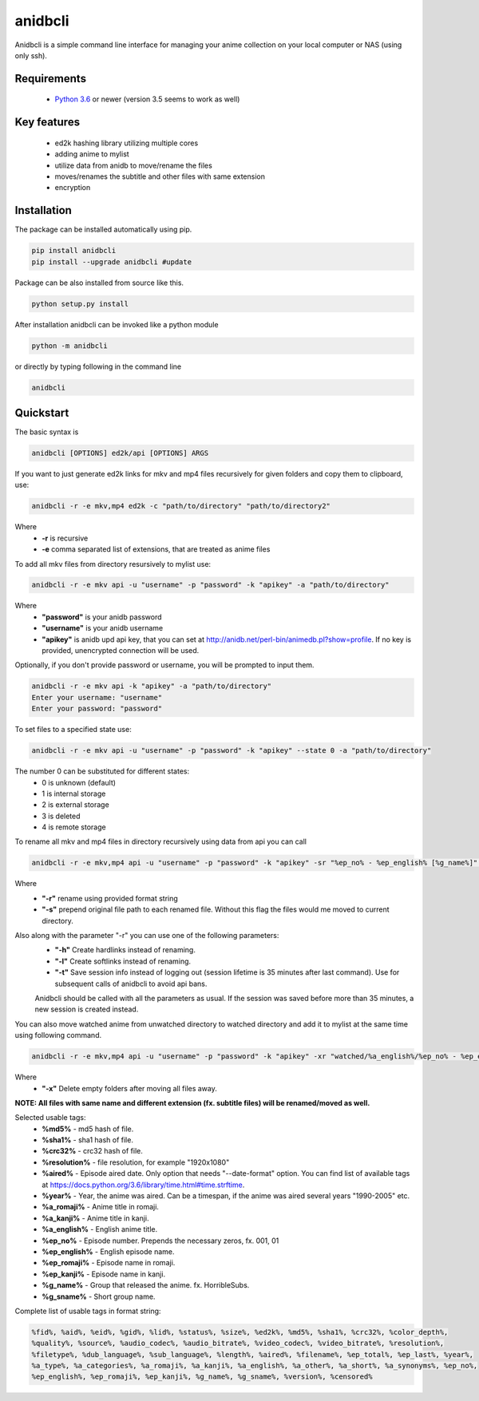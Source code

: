 anidbcli
===========================
Anidbcli is a simple command line interface for managing your anime collection on your local computer or NAS (using only ssh).

Requirements
---------------------------
    * `Python 3.6 <https://www.python.org/downloads/>`_ or newer (version 3.5 seems to work as well)

Key features
---------------------------
    * ed2k hashing library utilizing multiple cores
    * adding anime to mylist
    * utilize data from anidb to move/rename the files
    * moves/renames the subtitle and other files with same extension
    * encryption

Installation
---------------------------

The package can be installed automatically using pip.

.. code-block:: bash

   pip install anidbcli
   pip install --upgrade anidbcli #update

Package can be also installed from source like this.

.. code-block:: bash

    python setup.py install

After installation anidbcli can be invoked like a python module

.. code-block:: bash

    python -m anidbcli

or directly by typing following in the command line

.. code-block:: bash

    anidbcli

Quickstart
---------------------------
The basic syntax is

.. code-block:: bash

    anidbcli [OPTIONS] ed2k/api [OPTIONS] ARGS

If you want to just generate ed2k links for mkv and mp4 files recursively for given folders and copy them to clipboard, use:

.. code-block:: bash

    anidbcli -r -e mkv,mp4 ed2k -c "path/to/directory" "path/to/directory2"

Where
    * **-r** is recursive
    * **-e** comma separated list of extensions, that are treated as anime files


To add all mkv files from directory resursively to mylist use:

.. code-block:: bash

    anidbcli -r -e mkv api -u "username" -p "password" -k "apikey" -a "path/to/directory"

Where
    * **"password"** is your anidb password
    * **"username"** is your anidb username
    * **"apikey"** is anidb upd api key, that you can set at http://anidb.net/perl-bin/animedb.pl?show=profile. If no key is provided, unencrypted connection will be used.

Optionally, if you don't provide password or username, you will be prompted to input them.

.. code-block:: bash

    anidbcli -r -e mkv api -k "apikey" -a "path/to/directory"
    Enter your username: "username"
    Enter your password: "password"

To set files to a specified state use:

.. code-block:: bash
        
        anidbcli -r -e mkv api -u "username" -p "password" -k "apikey" --state 0 -a "path/to/directory"

The number 0 can be substituted for different states:
        * 0 is unknown (default)
        * 1 is internal storage
        * 2 is external storage
        * 3 is deleted
        * 4 is remote storage

To rename all mkv and mp4 files in directory recursively using data from api you can call

.. code-block:: bash

    anidbcli -r -e mkv,mp4 api -u "username" -p "password" -k "apikey" -sr "%ep_no% - %ep_english% [%g_name%]" "path/to/directory"

Where
    * **"-r"** rename using provided format string
    * **"-s"** prepend original file path to each renamed file. Without this flag the files would me moved to current directory.

Also along with the parameter "-r" you can use one of the following parameters:
    * **"-h"** Create hardlinks instead of renaming.
    * **"-l"** Create softlinks instead of renaming.
    * **"-t"** Save session info instead of logging out (session lifetime is 35 minutes after last command). Use for subsequent calls of anidbcli to avoid api bans.

    Anidbcli should be called with all the parameters as usual. If the session was saved before more than 35 minutes, a new session is created instead.
	
You can also move watched anime from unwatched directory to watched directory and add it to mylist at the same time using following command.

.. code-block:: bash

    anidbcli -r -e mkv,mp4 api -u "username" -p "password" -k "apikey" -xr "watched/%a_english%/%ep_no% - %ep_english% [%g_name%]" "unwatched/anime1" "unwatched/anime2"

Where
    * **"-x"** Delete empty folders after moving all files away.

**NOTE: All files with same name and different extension (fx. subtitle files) will be renamed/moved as well.**

Selected usable tags:
    * **%md5%** - md5 hash of file.
    * **%sha1%** - sha1 hash of file.
    * **%crc32%** - crc32 hash of file.
    * **%resolution%** - file resolution, for example "1920x1080"
    * **%aired%** - Episode aired date. Only option that needs "--date-format" option. You can find list of available tags at https://docs.python.org/3.6/library/time.html#time.strftime.
    * **%year%** - Year, the anime was aired. Can be a timespan, if the anime was aired several years "1990-2005" etc.
    * **%a_romaji%** - Anime title in romaji.
    * **%a_kanji%** - Anime title in kanji.
    * **%a_english%** - English anime title.
    * **%ep_no%** - Episode number. Prepends the necessary zeros, fx. 001, 01
    * **%ep_english%** - English episode name.
    * **%ep_romaji%** - Episode name in romaji.
    * **%ep_kanji%** - Episode name in kanji.
    * **%g_name%** - Group that released the anime. fx. HorribleSubs.
    * **%g_sname%** - Short group name.
	
Complete list of usable tags in format string:

.. code-block::  bash

    %fid%, %aid%, %eid%, %gid%, %lid%, %status%, %size%, %ed2k%, %md5%, %sha1%, %crc32%, %color_depth%,
    %quality%, %source%, %audio_codec%, %audio_bitrate%, %video_codec%, %video_bitrate%, %resolution%,
    %filetype%, %dub_language%, %sub_language%, %length%, %aired%, %filename%, %ep_total%, %ep_last%, %year%,
    %a_type%, %a_categories%, %a_romaji%, %a_kanji%, %a_english%, %a_other%, %a_short%, %a_synonyms%, %ep_no%,
    %ep_english%, %ep_romaji%, %ep_kanji%, %g_name%, %g_sname%, %version%, %censored%

